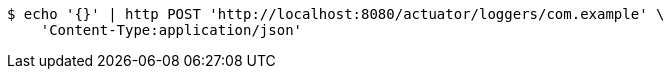 [source,bash]
----
$ echo '{}' | http POST 'http://localhost:8080/actuator/loggers/com.example' \
    'Content-Type:application/json'
----